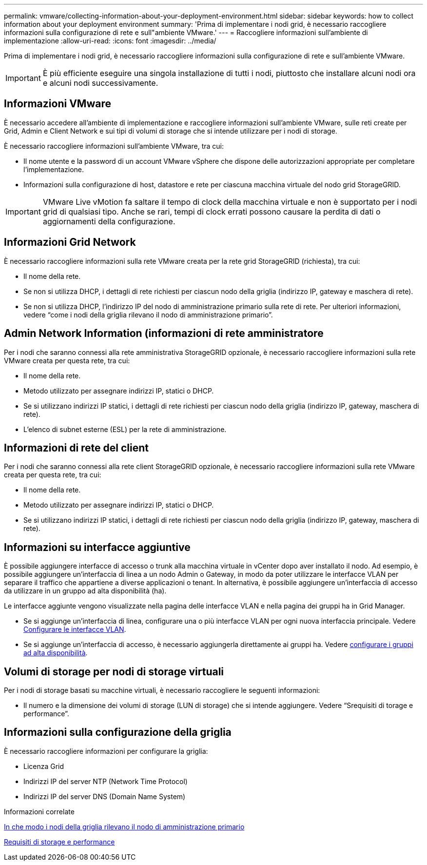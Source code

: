 ---
permalink: vmware/collecting-information-about-your-deployment-environment.html 
sidebar: sidebar 
keywords: how to collect information about your deployment environment 
summary: 'Prima di implementare i nodi grid, è necessario raccogliere informazioni sulla configurazione di rete e sull"ambiente VMware.' 
---
= Raccogliere informazioni sull'ambiente di implementazione
:allow-uri-read: 
:icons: font
:imagesdir: ../media/


[role="lead"]
Prima di implementare i nodi grid, è necessario raccogliere informazioni sulla configurazione di rete e sull'ambiente VMware.


IMPORTANT: È più efficiente eseguire una singola installazione di tutti i nodi, piuttosto che installare alcuni nodi ora e alcuni nodi successivamente.



== Informazioni VMware

È necessario accedere all'ambiente di implementazione e raccogliere informazioni sull'ambiente VMware, sulle reti create per Grid, Admin e Client Network e sui tipi di volumi di storage che si intende utilizzare per i nodi di storage.

È necessario raccogliere informazioni sull'ambiente VMware, tra cui:

* Il nome utente e la password di un account VMware vSphere che dispone delle autorizzazioni appropriate per completare l'implementazione.
* Informazioni sulla configurazione di host, datastore e rete per ciascuna macchina virtuale del nodo grid StorageGRID.



IMPORTANT: VMware Live vMotion fa saltare il tempo di clock della macchina virtuale e non è supportato per i nodi grid di qualsiasi tipo. Anche se rari, tempi di clock errati possono causare la perdita di dati o aggiornamenti della configurazione.



== Informazioni Grid Network

È necessario raccogliere informazioni sulla rete VMware creata per la rete grid StorageGRID (richiesta), tra cui:

* Il nome della rete.
* Se non si utilizza DHCP, i dettagli di rete richiesti per ciascun nodo della griglia (indirizzo IP, gateway e maschera di rete).
* Se non si utilizza DHCP, l'indirizzo IP del nodo di amministrazione primario sulla rete di rete. Per ulteriori informazioni, vedere "`come i nodi della griglia rilevano il nodo di amministrazione primario`".




== Admin Network Information (informazioni di rete amministratore

Per i nodi che saranno connessi alla rete amministrativa StorageGRID opzionale, è necessario raccogliere informazioni sulla rete VMware creata per questa rete, tra cui:

* Il nome della rete.
* Metodo utilizzato per assegnare indirizzi IP, statici o DHCP.
* Se si utilizzano indirizzi IP statici, i dettagli di rete richiesti per ciascun nodo della griglia (indirizzo IP, gateway, maschera di rete).
* L'elenco di subnet esterne (ESL) per la rete di amministrazione.




== Informazioni di rete del client

Per i nodi che saranno connessi alla rete client StorageGRID opzionale, è necessario raccogliere informazioni sulla rete VMware creata per questa rete, tra cui:

* Il nome della rete.
* Metodo utilizzato per assegnare indirizzi IP, statici o DHCP.
* Se si utilizzano indirizzi IP statici, i dettagli di rete richiesti per ciascun nodo della griglia (indirizzo IP, gateway, maschera di rete).




== Informazioni su interfacce aggiuntive

È possibile aggiungere interfacce di accesso o trunk alla macchina virtuale in vCenter dopo aver installato il nodo. Ad esempio, è possibile aggiungere un'interfaccia di linea a un nodo Admin o Gateway, in modo da poter utilizzare le interfacce VLAN per separare il traffico che appartiene a diverse applicazioni o tenant. In alternativa, è possibile aggiungere un'interfaccia di accesso da utilizzare in un gruppo ad alta disponibilità (ha).

Le interfacce aggiunte vengono visualizzate nella pagina delle interfacce VLAN e nella pagina dei gruppi ha in Grid Manager.

* Se si aggiunge un'interfaccia di linea, configurare una o più interfacce VLAN per ogni nuova interfaccia principale. Vedere xref:../admin/configure-vlan-interfaces.html[Configurare le interfacce VLAN].
* Se si aggiunge un'interfaccia di accesso, è necessario aggiungerla direttamente ai gruppi ha. Vedere xref:../admin/configure-high-availability-group.html[configurare i gruppi ad alta disponibilità].




== Volumi di storage per nodi di storage virtuali

Per i nodi di storage basati su macchine virtuali, è necessario raccogliere le seguenti informazioni:

* Il numero e la dimensione dei volumi di storage (LUN di storage) che si intende aggiungere. Vedere "`Srequisiti di torage e performance`".




== Informazioni sulla configurazione della griglia

È necessario raccogliere informazioni per configurare la griglia:

* Licenza Grid
* Indirizzi IP del server NTP (Network Time Protocol)
* Indirizzi IP del server DNS (Domain Name System)


.Informazioni correlate
xref:how-grid-nodes-discover-primary-admin-node.adoc[In che modo i nodi della griglia rilevano il nodo di amministrazione primario]

xref:storage-and-performance-requirements.adoc[Requisiti di storage e performance]
